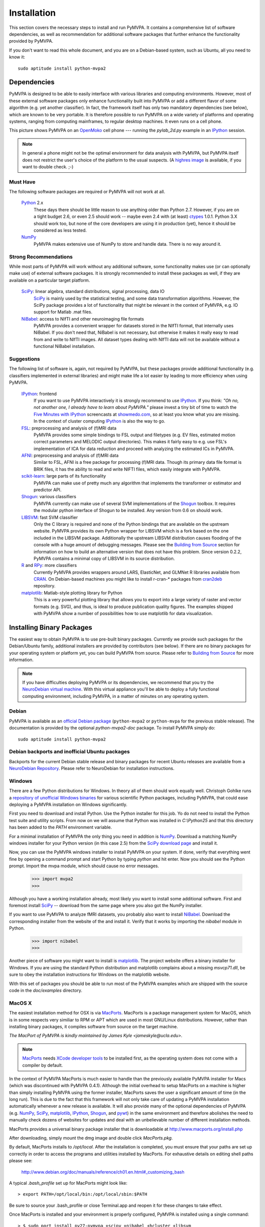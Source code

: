 .. -*- mode: rst; fill-column: 78; indent-tabs-mode: nil -*-
.. vi: set ft=rst sts=4 ts=4 sw=4 et tw=79:
  ### ### ### ### ### ### ### ### ### ### ### ### ### ### ### ### ### ### ###
  #
  #   See COPYING file distributed along with the PyMVPA package for the
  #   copyright and license terms.
  #
  ### ### ### ### ### ### ### ### ### ### ### ### ### ### ### ### ### ### ###

.. _chap_installation:

************
Installation
************

This section covers the necessary steps to install and run PyMVPA. It contains
a comprehensive list of software dependencies, as well as recommendation for
additional software packages that further enhance the functionality provided by
PyMVPA.

If you don't want to read this whole document, and you are on a Debian-based
system, such as Ubuntu, all you need to know it::

  sudo aptitude install python-mvpa2

.. _requirements:

Dependencies
============

PyMVPA is designed to be able to easily interface with various libraries and
computing environments. However, most of these external software packages only
enhance functionality built into PyMVPA or add a different flavor of some
algorithm (e.g. yet another classifier). In fact, the framework itself has only
two mandatory dependencies (see below), which are known to be very portable.
It is therefore possible to run PyMVPA on a wide variety of platforms and
operating systems, ranging from computing mainframes, to regular desktop
machines. It even runs on a cell phone.


.. image:: pics/pymvpa_on_phone.jpg
   :alt: Picture showing PyMVPA running on an OpenMoko

This picture shows PyMVPA on an OpenMoko_ cell phone --- running the
`pylab_2d.py` example in an IPython_ session.

.. note::

  In general a phone might not be the optimal environment for data analysis
  with PyMVPA, but PyMVPA itself does not restrict the user's choice of the
  platform to the usual suspects.  (A `highres image`_ is available, if you
  want to double check. ;-)

.. _OpenMoko: http://www.openmoko.com
.. _highres image: http://www.onerussian.com/php/album.php?page=Photos/Geek/20081015FR/&image=img_1107.jpg


.. index:: required software, NumPy

Must Have
---------

The following software packages are required or PyMVPA will not work at all.

  Python_ 2.x
    These days there should be little reason to use anything older than
    Python 2.7. However, if you are on a tight budget 2.6, or even 2.5 should
    work -- maybe even 2.4 with (at least) ctypes_ 1.0.1.
    Python 3.X should work too, but none of the core developers are using it
    in production (yet), hence it should be considered as less tested.
  NumPy_
    PyMVPA makes extensive use of NumPy to store and handle data. There is no
    way around it.

.. _Python: http://www.python.org
.. _NumPy: http://numpy.scipy.org/
.. _ctypes: http://python.net/crew/theller/ctypes/

.. index:: recommended software, SciPy, NiBabel, Shogun, R, RPy


Strong Recommendations
----------------------

While most parts of PyMVPA will work without any additional software, some
functionality makes use (or can optionally make use) of external software
packages. It is strongly recommended to install these packages as well, if
they are available on a particular target platform.

  SciPy_: linear algebra, standard distributions, signal processing, data IO
    SciPy_ is mainly used by the statistical testing, and some data
    transformation algorithms. However, the SciPy package provides a lot of
    functionality that might be relevant in the context of PyMVPA, e.g.
    IO support for Matlab .mat files.
  NiBabel_: access to NIfTI and other neuroimaging file formats
    PyMVPA provides a convenient wrapper for datasets stored in the NIfTI
    format, that internally uses NiBabel. If you don't need that, NiBabel is
    not necessary, but otherwise it makes it really easy to read from and write
    to NIfTI images. All dataset types dealing with NIfTI data will not be
    available without a functional NiBabel installation.

.. _SciPy: http://www.scipy.org/
.. _NiBabel: http://nipy.sourceforge.net/nibabel/


.. index:: suggested software, IPython, FSL, AFNI, LIBSVM, matplotlib, hlcuster


Suggestions
-----------

The following list of software is, again, not required by PyMVPA, but these
packages provide additional functionality (e.g. classifiers implemented in
external libraries) and might make life a lot easier by leading to more
efficiency when using PyMVPA.

  IPython_: frontend
    If you want to use PyMVPA interactively it is strongly recommend to use
    IPython_. If you think: *"Oh no, not another one, I already have to learn
    about PyMVPA."* please invest a tiny bit of time to watch the `Five Minutes
    with IPython`_ screencasts at showmedo.com_, so at least you know what you
    are missing. In the context of cluster computing IPython_ is also the way
    to go.
  FSL_: preprocessing and analysis of (f)MRI data
    PyMVPA provides some simple bindings to FSL output and filetypes (e.g. EV
    files, estimated motion correct parameters and MELODIC output directories).
    This makes it fairly easy to e.g.  use FSL's implementation of ICA for data
    reduction and proceed with analyzing the estimated ICs in PyMVPA.
  AFNI_: preprocessing and analysis of (f)MRI data
    Similar to FSL, AFNI is a free package for processing (f)MRI data.
    Though its primary data file format is BRIK files, it has the ability
    to read and write NIFTI files, which easily integrate with PyMVPA.
  scikit-learn_: large parts of its functionality
    PyMVPA can make use of pretty much any algorithm that implements the
    transformer or estimator and predictor API.
  Shogun_: various classifiers
    PyMVPA currently can make use of several SVM implementations of the
    Shogun_ toolbox. It requires the modular python interface of Shogun to be
    installed. Any version from 0.6 on should work.
  LIBSVM_: fast SVM classifier
    Only the C library is required and none of the Python bindings that are
    available on the upstream website. PyMVPA provides its own Python wrapper
    for LIBSVM which is a fork based on the one included in the LIBSVM
    package.  Additionally the upstream LIBSVM distribution causes flooding of
    the console with a huge amount of debugging messages. Please see the
    `Building from Source`_ section for information on how to build an
    alternative version that does not have this problem.
    Since version 0.2.2, PyMVPA contains a minimal copy of LIBSVM in its
    source distribution.
  R_ and RPy_: more classifiers
    Currently PyMVPA provides wrappers around LARS, ElasticNet, and GLMNet R
    libraries available from CRAN_.  On Debian-based machines you might like
    to install r-cran-* packages from cran2deb_ repository.
  matplotlib_: Matlab-style plotting library for Python
    This is a very powerful plotting library that allows you to export into
    a large variety of raster and vector formats (e.g. SVG), and thus, is ideal
    to produce publication quality figures. The examples shipped with PyMVPA
    show a number of possibilities how to use matplotlib for data visualization.

.. _scikit-learn: http://scikit-learn.org
.. _Shogun: http://www.shogun-toolbox.org
.. _LIBSVM: http://www.csie.ntu.edu.tw/~cjlin/libsvm/
.. _matplotlib: http://matplotlib.sourceforge.net/
.. _IPython: http://ipython.scipy.org
.. _Five Minutes with IPython: http://showmedo.com/videos/series?name=CnluURUTV
.. _showmedo.com: http://showmedo.com
.. _FSL: http://www.fmrib.ox.ac.uk/fsl/
.. _AFNI: http://afni.nimh.nih.gov/afni/
.. _RPy: http://rpy.sourceforge.net
.. _R: http://www.r-project.org
.. _cran2deb: http://debian.cran.r-project.org
.. _CRAN: http://cran.r-project.org

.. index:: installation, binary packages

.. _obtaining:

Installing Binary Packages
==========================

.. Don't forget to mention that the only reasonable way to use this piece
   of software (like every other piece) is under Debian! Also mention that
   Ubuntu is no excuse ;-)

The easiest way to obtain PyMVPA is to use pre-built binary packages.
Currently we provide such packages for the Debian/Ubuntu family, additional
installers are provided by contributors (see below). If there are no binary
packages for your operating system or platform yet, you can build PyMVPA from
source.  Please refer to `Building from Source`_ for more information.

.. note::

  If you have difficulties deploying PyMVPA or its dependencies, we recommend
  that you try the `NeuroDebian virtual machine`_. With this virtual appliance
  you'll be able to deploy a fully functional computing environment, including
  PyMVPA, in a matter of minutes on any operating system.

.. _NeuroDebian virtual machine: http://neuro.debian.net/vm.html

.. index:: binary packages
.. index:: Debian

.. _install_debian:


Debian
------

PyMVPA is available as an `official Debian package`_ (``python-mvpa2`` or
``python-mvpa`` for the previous stable release). The documentation is provided
by the optional `python-mvpa2-doc` package. To install PyMVPA simply do::

  sudo aptitude install python-mvpa2

.. _official Debian package: http://packages.debian.org/python-mvpa2

.. index:: backports, Debian, Ubuntu
.. _install_debianbackports:


Debian backports and inofficial Ubuntu packages
-----------------------------------------------

Backports for the current Debian stable release and binary packages for recent
Ubuntu releases are available from a `NeuroDebian Repository`_.  Please refer
to NeuroDebian for installation instructions.

.. _NeuroDebian Repository: http://neuro.debian.net

.. index:: Windows, Windows installer
.. _install_win:


Windows
-------

There are a few Python distributions for Windows. In theory all of them should
work equally well. Christoph Gohlke runs a `repository of unofficial Windows
binaries`_ for various scientific Python packages, including PyMVPA, that could
ease deploying a PyMVPA installation on Windows significantly.

.. _repository of unofficial Windows binaries: http://www.lfd.uci.edu/~gohlke/pythonlibs/

First you need to download and install Python. Use the Python installer for
this job. Yo do not need to install the Python test suite and utility scripts.
From now on we will assume that Python was installed in `C:\\Python25` and that
this directory has been added to the `PATH` environment variable.

For a minimal installation of PyMVPA the only thing you need in addition is
NumPy_. Download a matching NumPy windows installer for your Python version
(in this case 2.5) from the `SciPy download page`_ and install it.

Now, you can use the PyMVPA windows installer to install PyMVPA on your system.
If done, verify that everything went fine by opening a command prompt and start
Python by typing `python` and hit enter. Now you should see the Python prompt.
Import the mvpa module, which should cause no error messages.

  >>> import mvpa2
  >>>

Although you have a working installation already, most likely you want to
install some additional software. First and foremost install SciPy_ -- download
from the same page where you also got the NumPy installer.

If you want to use PyMVPA to analyze fMRI datasets, you probably also want to
install NiBabel_. Download the corresponding installer from the website of the
and install it. Verify that it works by importing the `nibabel` module in Python.

  >>> import nibabel
  >>>

Another piece of software you might want to install is matplotlib_. The project
website offers a binary installer for Windows. If you are using the standard
Python distribution and matplotlib complains about a missing `msvcp71.dll`, be
sure to obey the installation instructions for Windows on the matplotlib
website.

With this set of packages you should be able to run most of the PyMVPA examples
which are shipped with the source code in the `doc/examples` directory.

.. _SciPy download page: http://scipy.org/Download
.. _GnuWin32 project: http://gnuwin32.sourceforge.net/

.. index:: MacOS X
.. _install_macos:


MacOS X
-------

The easiest installation method for OSX is via MacPorts_. MacPorts is a package
management system for MacOS, which is in some respects very similiar to RPM or
APT which are used in most GNU/Linux distributions. However, rather than
installing binary packages, it compiles software from source on the target
machine. 

*The MacPort of PyMVPA is kindly maintained by James Kyle <jameskyle@ucla.edu>.*

.. note::

  MacPorts_ needs `XCode developer tools`_ to be installed first, as the
  operating system does not come with a compiler by default.

.. _XCode developer tools: http://developer.apple.com/tools/xcode/
.. _MacPorts: http://www.macports.org

In the context of PyMVPA MacPorts is much easier to handle than the previously
available PyMVPA installer for Macs (which was discontinued with PyMVPA 0.4.1).
Although the initial overhead to setup MacPorts on a machine is higher than
simply installing PyMVPA using the former installer, MacPorts saves the user a
significant amount of time (in the long run). This is due to the fact that this
framework will not only take care of updating a PyMVPA installation
automatically whenever a new release is available. It will also provide many of
the optional dependencies of PyMVPA (e.g. NumPy_, SciPy_, matplotlib_,
IPython_, Shogun_, and pywt_) in the same environment and therefore abolishes
the need to manually check dozens of websites for updates and deal with an
unbelievable number of different installation methods.

.. _Shogun: http://www.shogun-toolbox.org
.. _pywt: http://www.pybytes.com/pywavelets

MacPorts provides a universal binary package installer that is downloadable at
http://www.macports.org/install.php

After downloading, simply mount the dmg image and double click `MacPorts.pkg`.

By default, MacPorts installs to `/opt/local`. After the installation is
completed, you must ensure that your paths are set up correctly in order to
access the programs and utilities installed by MacPorts. For exhaustive details
on editing shell paths please see:

  http://www.debian.org/doc/manuals/reference/ch01.en.html#_customizing_bash

A typical `.bash_profile` set up for MacPorts might look like::

  > export PATH=/opt/local/bin:/opt/local/sbin:$PATH

Be sure to source your .bash_profile or close Terminal.app and reopen it for
these changes to take effect.

Once MacPorts is installed and your environment is properly configured, PyMVPA is
installed using a single command::

  > $ sudo port install py27-pymvpa +scipy +nibabel +hcluster +libsvm
  > +matplotlib +pywavelet

The `+foo` arguments add support within PyMVPA for these packages. For a full
list of available 3rd party packages please see::

  > $ port variants py27-pymvpa

If this is your first time using MacPorts Python 2.7 will be automatically
installed for you. However, an additional step might be needed::

  $ sudo port select python python27-apple

MacPorts has the ability of installing several Python versions at a time, the
`port select python` command ensures that the default Python (located at
`/opt/local/bin/python`) points to your preferred version.

Upon success, open a terminal window and start Python by typing `python` and
hit return. Now try to import the PyMVPA module by doing:

  >>> import mvpa2
  >>>

If no error messages appear, you have succesfully installed PyMVPA.


.. index:: OpenSUSE
.. _install_rpm:

..
  RPM-based GNU/Linux Distributions
  ---------------------------------
  
  To install one of the RPM packages provided through the `OpenSUSE Build
  Service`_, first download it from the `OpenSUSE software website`_.
  
  .. note::
  
     This site does not only offer OpenSUSE packages, but also binaries for other
     distributions, including: CentOS 5, Fedora 9-12, RedHat Enterprise Linux 5,
     OpenSUSE 11.0 up to 11.2.
  
  Once downloaded, open a console and invoke (the example command refers to
  PyMVPA 0.4.4)::
  
    rpm -i python-mvpa-0.4.4-1.1.i386.rpm
  
  The OpenSUSE website also offers `1-click-installations`_ for distributions
  supporting it.
  
  A more convenient way to install PyMVPA and automatically receive software
  updates is to included one of the RPM-package repositories in the system's
  package management configuration. For e.g. OpenSUSE 11.0, simply use Yast to add
  another repository, using the following URL:
  
    http://download.opensuse.org/repositories/home:/hankem:/suse/openSUSE_11.0/
  
  For other distributions use the respective package managers (e.g. Yum) to setup
  the repository URL.  The repositories include all core dependencies of PyMVPA
  (usually Numpy and PyNIfTI), if they are not available from other repositories
  of the respective distribution. There are two different repository groups, one
  for `SUSE-related packages`_ and another one for `Fedora, Redhat
  and CentOS-related packages`_.
  
  Please note that on Redhat and CentOS systems you will also have to enable the
  `Extra Packages for Enterprise Linux (EPEL)`_ repository.
  
  .. _Extra Packages for Enterprise Linux (EPEL): http://fedoraproject.org/wiki/EPEL
  .. _SUSE-related packages: http://download.opensuse.org/repositories/home:/hankem:/suse/
  .. _Fedora, Redhat and CentOS-related packages: http://download.opensuse.org/repositories/home://hankem://rh5/
  .. _1-click-installations: http://software.opensuse.org/search?baseproject=ALL&p=1&q=python-mvpa
  .. _OpenSUSE software website: http://software.opensuse.org/search?baseproject=ALL&p=1&q=python-mvpa
  .. _OpenSUSE Build Service: https://build.opensuse.org/

.. _buildfromsource:
.. index:: building from source, source package, MacOS X


Building from Source
====================

If a binary package for your platform and operating system is provided, you do
not have to build the packages on your own -- use the corresponding pre-build
packages instead. However, if there are no binary packages for your system, or
you want to try a new (unreleased) version of PyMVPA, you can easily build
PyMVPA on your own. Any recent GNU/Linux distribution should be capable of doing
it (e.g. RedHat). Additionally, building PyMVPA also works on Mac OS X and
Windows systems.

.. _PyMVPA project website: http://www.pymvpa.org


.. index:: releases, development snapshot

Obtain the Sources
------------------

.. index:: Git, Git repository

Get the sources by cloning the Git_ repository on GitHub_:

  :command:`git clone git://github.com/PyMVPA/PyMVPA.git`

After a short while you will have a `PyMVPA` directory below your current
working directory, that contains the PyMVPA repository.

If you are not familiar with Git or GitHub, visit the `GitHub help pages`_ for
more information and tutorials.

.. _Git: http://git.or.cz/
.. _GitHub: https://github.com/PyMVPA/PyMVPA
.. _GitHub help pages: https://help.github.com

.. index:: build instructions


Build it (General instructions)
-------------------------------

In general you can build PyMVPA like any other Python module (using the Python
*distutils*). This general method will be outline first. However, in some
situations or on some platforms alternative ways of building PyMVPA might be
more convenient -- alternative approaches are listed at the end of this section.

To build PyMVPA from source simply enter the root of the source tree (obtained
by either extracting the source package or cloning the repository) and run:

  :command:`python setup.py build_ext`

If you are using a Python version older than 2.5, you need to have
python-ctypes (>= 1.0.1) installed to be able to do this.

Now, you are ready to install the package. Do this by invoking:

  :command:`python setup.py install`

Most likely you need superuser privileges for this step. If you want to install
in a non-standard location, please take a look at the :command:`--prefix`
option. You also might want to consider :command:`--optimize`.

Now you should be ready to use PyMVPA on your system.

.. index:: LIBSVM, SWIG


Build with enabled LIBSVM bindings
----------------------------------

From the 0.2 release of PyMVPA on, the LIBSVM_ classifier extension is not
build by default anymore. However, it is still shipped with PyMVPA and can be
enabled at build time. To be able to do this you need to have SWIG_ installed on
your system.

If you do not have a proper LIBSVM_ package, you can build the library from 
the copy of the code that is shipped with PyMVPA. To do this, simply invoke::

  make 3rd

Now build PyMVPA as described above. The build script will automatically
detect that LIBSVM_ is available and builds the LIBSVM wrapper module for you.

If your system provides an appropriate LIBSVM_ version, you need to have the
development files (headers and library) installed. Depending on where you
installed them, it might be necessary to specify the full path to that location
with the `--include-dirs`, `--library-dirs` and `--swig` options. Now add the
'--with-libsvm' flag when building PyMVPA::

  python setup.py build_ext --with-libsvm \
      [ -I<LIBSVM_INCLUDEDIR> -L<LIBSVM_LIBDIR> ]

The installation procedure is equivalent to the build setup without LIBSVM_,
except that the '--with--libsvm' flag also has to be set when installing::

  python setup.py install --with-libsvm

.. _SWIG: http://www.swig.org/

.. index:: alternative build procedure


Alternative build procedure
---------------------------

Alternatively, if you are doing development in PyMVPA or if you
simply do not want (or do not have sufficient permissions to do so) to
install PyMVPA system wide, you can simply call `make` (same as `make
build`) in the top-level directory of the source tree to build
PyMVPA. Then extend or define your environment variable `PYTHONPATH`
to point to the root of PyMVPA sources (i.e. where you invoked all
previous commands from):

  export PYTHONPATH=$PWD

.. note::

   This procedure also always builds the LIBSVM_ extension and therefore also
   requires LIBSVM and SWIG to be available.


.. index:: building on Windows
.. _build_win:

Windows
-------

On Windows the whole situation is a little more tricky, as the system doesn't
come with a compiler by default. Nevertheless, it is possible to build
PyMVPA from source. One could use the Microsoft compiler that comes with Visual
Studio to do it, but as this is commercial software and not everybody has
access to it, we will outline a way that exclusively involves free and open
source software.

First one needs to install the packages required to run PyMVPA as explained
:ref:`above <install_win>`.

Next we need to obtain and install the MinGW compiler collection. Download the
*Automated MinGW Installer* from the `MinGW project website`_. Now, run it and
choose to install the `current` package. You will need the *MinGW base tools*,
*g++* compiler and *MinGW Make*. For the remaining parts of the section, we
will assume that MinGW got installed in `C:\\MinGW` and the directory
`C:\\MinGW\\bin` has been added to the `PATH` environment variable, to be able
to easily access all MinGW tools.

.. note::

   It is not necessary to install `MSYS`_ to build PyMVPA, but it might handy
   to have it.

If you want to build the LIBSVM wrapper for PyMVPA, you also need to download
SWIG_ (actually *swigwin*, the distribution for Windows). SWIG does not have to
be installed, just unzip the file you downloaded and add the root directory of
the extracted sources to the `PATH` environment variable (make sure that this
directory contains `swig.exe`, if not, you haven't downloaded `swigwin`).

PyMVPA comes with a specific build setup configuration for Windows --
`setup.cfg.win` in the root of the source tarball. Please rename this file to
`setup.cfg`. This is only necessary, if you have *not* configured your Python
distutils installation to always use MinGW instead of the Microsoft compilers.

Now, we are ready to build PyMVPA. The easiest way to do this, is to make use
of the `Makefile.win` that is shipped with PyMVPA to build a binary installer
package (`.exe`). Make sure, that the settings at the top of `Makefile.win`
(the file is located in the root directory of the source distribution)
correspond to your Python installation -- if not, first adjust them accordingly
before your proceed. When everything is set, do::

  mingw32-make -f Makefile.win installer

Upon success you can find the installer in the `dist` subdirectory. Install it
as described :ref:`above <install_win>`.


.. _MinGW project website: http://www.mingw.org/
.. _MSYS: http://www.mingw.org/msys.shtml


.. index:: OpenSUSE
.. _build_suse:


OpenSUSE
--------

Building PyMVPA on OpenSUSE involves the following steps (tested with 10.3):
First add the OpenSUSE science repository, that contains most of the required
packages (e.g. NumPy, SciPy, matplotlib), to the Yast configuration. The URL
for OpenSUSE 10.3 is::

  http://download.opensuse.org/repositories/science/openSUSE_10.3/

Now, install the following required packages:

  * a recent C and C++ compiler (e.g. GCC 4.1)
  * `python-devel` (Python development package)
  * `python-numpy` (NumPy)
  * `swig` (SWIG is only necessary, if you want to make use of LIBSVM)

Now you can simply compile and install PyMVPA, as outlined above, in the
general build instructions (or alternatively using the method with LIBSVM).

If you want to run the PyMVPA examples including the ones that make use of the
plotting capabilities of `matplotlib` you need to install of few more packages
(mostly due to broken dependencies in the corresponding OpenSUSE packages):

  * `python-scipy`
  * `python-gobject2`
  * `python-gtk`


.. index:: Fedora
.. _build_fedora:


Fedora
------

On Fedora (tested with Fedora 9) you first have to install a few required
packages, that are not installed by default. Simply do::

  yum install numpy gcc gcc-c++ python-devel swig

You might also want to consider installing some more packages, that will make
your life significantly easier::

  yum install scipy ipython python-matplotlib

Now, you are ready to compile and install PyMVPA as describe in the
:ref:`general build instructions <buildfromsource>`.


.. index:: MacOS X
.. _build_macos:


MacOS X
-------

Since the MacPorts_ system basically compiles from source there should be no
need to perform this step manually. However, if one intends to compile without
MacPorts_ the `XCode developer tools`_, have to be installed first, as the
operating system does not come with a compiler by default. If you want to use
or even work on the latest development code, you should also install Git_.
There is a `MacOS installer for Git`_, that make this step very easy.

.. _MacOS installer for Git: http://code.google.com/p/git-osx-installer/

Otherwise follow the :ref:`general build instructions <buildfromsource>`.

